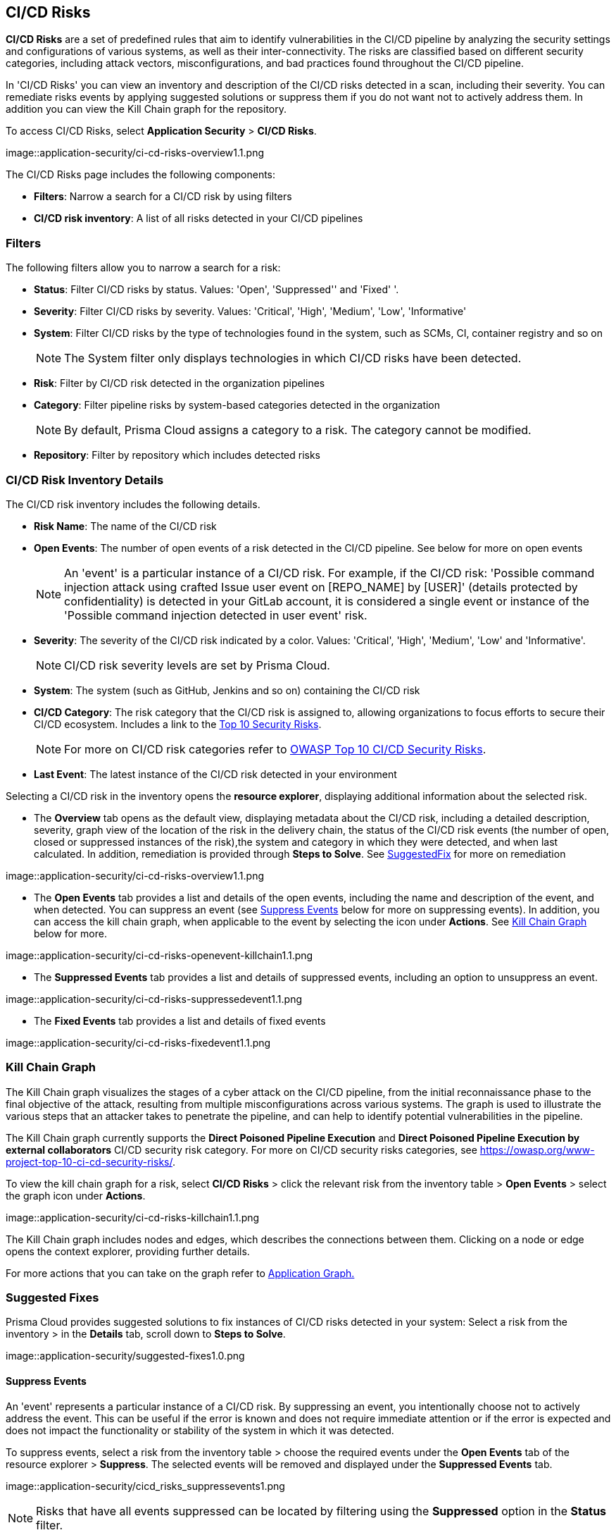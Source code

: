 == CI/CD Risks

*CI/CD Risks* are a set of predefined rules that aim to identify vulnerabilities in the CI/CD pipeline by analyzing the security settings and configurations of various systems, as well as their inter-connectivity. The risks are classified based on different security categories, including attack vectors, misconfigurations, and bad practices found throughout the CI/CD pipeline.

In 'CI/CD Risks' you can view an inventory and description of the CI/CD risks detected in a scan, including their severity. You can remediate risks events by applying suggested solutions or suppress them if you do not want not to actively address them. In addition you can view the Kill Chain graph for the repository.   

To access CI/CD Risks, select *Application Security* > *CI/CD Risks*.

image::application-security/ci-cd-risks-overview1.1.png

The CI/CD Risks page includes the following components:

* *Filters*: Narrow a search for a CI/CD risk by using filters  
* *CI/CD risk inventory*: A list of all risks detected in your CI/CD pipelines  

=== Filters

The following filters allow you to narrow a search for a risk:

* *Status*: Filter CI/CD risks by status. Values: 'Open', 'Suppressed'' and 'Fixed' '.
* *Severity*: Filter CI/CD risks by severity. Values: 'Critical', 'High', 'Medium', 'Low', 'Informative' 
* *System*: Filter CI/CD risks by the type of technologies found in the system, such as SCMs, CI, container registry and so on
+
NOTE: The System filter only displays technologies in which CI/CD risks have been detected.

* *Risk*: Filter by CI/CD risk detected in the organization pipelines
* *Category*: Filter pipeline risks by system-based categories detected in the organization 
+
NOTE: By default, Prisma Cloud assigns a category to a risk. The category cannot be modified.
+
* *Repository*: Filter by repository which includes detected risks

// NOTE: The 'Fixed' or 'Suppressed' filters only display CI/CD risks when *ALL* instances of the risk are fixed or suppressed.

=== CI/CD Risk Inventory Details

The CI/CD risk inventory includes the following details.

* *Risk Name*: The name of the CI/CD risk

* *Open Events*: The number of open events of a risk detected in the CI/CD pipeline. See below for more on open events
+
NOTE: An 'event' is a particular instance of a CI/CD risk. For example, if the CI/CD  risk: 'Possible command injection attack using crafted Issue user event on [REPO_NAME] by [USER]' (details protected by confidentiality) is detected in your GitLab account, it is considered a single event or instance of the 'Possible command injection detected in user event' risk.

* *Severity*: The severity of the CI/CD risk indicated by a color. Values: 'Critical', 'High', 'Medium', 'Low' and 'Informative'. 
+
NOTE: CI/CD risk severity levels are set by Prisma Cloud.

* *System*: The system (such as GitHub, Jenkins and so on) containing the CI/CD risk  

* *CI/CD Category*: The risk category that the CI/CD risk is assigned to, allowing organizations to focus efforts to secure their CI/CD ecosystem. Includes a link to the https://www.cidersecurity.io/top-10-cicd-security-risks/[Top 10 Security Risks]. 
+
NOTE: For more on CI/CD risk categories refer to https://owasp.org/www-project-top-10-ci-cd-security-risks/[OWASP Top 10 CI/CD Security Risks]. 

* *Last Event*: The latest instance of the CI/CD risk detected in your environment

Selecting a CI/CD risk in the inventory opens the *resource explorer*, displaying additional information about the selected risk.

* The *Overview* tab opens as the default view, displaying metadata about the CI/CD risk, including a detailed description, severity, graph view of the location of the risk in the delivery chain, the status of the CI/CD risk events (the number of open, closed or suppressed instances of the risk),the system and category in which they were detected, and when last calculated. In addition, remediation is provided through *Steps to Solve*. See <<suggested-fix,SuggestedFix>> for more on remediation

image::application-security/ci-cd-risks-overview1.1.png

* The *Open Events* tab provides a list and details of the open events, including the name and description of the event, and when detected. You can suppress an event (see <<suppress-events,Suppress Events>> below for more on suppressing events). In addition, you can access the kill chain graph, when applicable to the event by selecting the icon under *Actions*. See <<kill-chain-graph,Kill Chain Graph>> below for more.

image::application-security/ci-cd-risks-openevent-killchain1.1.png

* The *Suppressed Events* tab provides a list and details of suppressed events, including an option to unsuppress an event. 

image::application-security/ci-cd-risks-suppressedevent1.1.png

* The *Fixed Events* tab provides a list and details of fixed events 

image::application-security/ci-cd-risks-fixedevent1.1.png

[#kill-chain-graph-]
=== Kill Chain Graph

The Kill Chain graph visualizes the stages of a cyber attack on the CI/CD pipeline, from the initial reconnaissance phase to the final objective of the attack, resulting from multiple misconfigurations across various systems. The graph is used to illustrate the various steps that an attacker takes to penetrate the pipeline, and can help to identify potential vulnerabilities in the pipeline.

The Kill Chain graph currently supports the *Direct Poisoned Pipeline Execution* and *Direct Poisoned Pipeline Execution by external collaborators* CI/CD security risk category. For more on CI/CD security risks categories, see https://owasp.org/www-project-top-10-ci-cd-security-risks/.

To view the kill chain graph for a risk, select *CI/CD Risks* > click the relevant risk from the inventory table > *Open Events* > select the graph icon under *Actions*.

image::application-security/ci-cd-risks-killchain1.1.png

The Kill Chain graph includes nodes and edges, which describes the connections between them. Clicking on a node or edge opens the context explorer, providing further details.

For more actions that you can take on the graph refer to xref:../visibility/repositories.adoc[Application Graph.]

// Check link works to Application Graph in Repositories

[#suggested-fix-]
=== Suggested Fixes

Prisma Cloud provides suggested solutions to fix instances of CI/CD risks detected in your system: Select a risk from the inventory > in the *Details* tab, scroll down to *Steps to Solve*.

image::application-security/suggested-fixes1.0.png
////
=== Suppress CI/CD Risks

By suppressing a CI/CD risk, you will  intentionally ignore handling the risk, and ALL events, which are particular instances of the risk. This can be useful if the error is known and does not require immediate attention or if the error is expected and does not impact the functionality or stability of the system in which it was detected.

NOTE: When you suppress a risk, all instances or events of the risk are suppressed.

To suppress a risk, select *CI/CD Risks* from the main menu > choose a risk from the inventory > select *ALL* events under the *Open Events* tab in the resource explorer > *Suppress*. The risk is removed from the inventory, and is displayed under the Suppressed tab. 

TIP: You can view all suppressed risks by selecting the *Suppressed*value of the *Status* filter.

//image::application-security/cicd_risks_suppressrisks1.png
////
[#suppress-events]
==== Suppress Events

An 'event' represents a particular instance of a CI/CD risk. By suppressing an event, you intentionally choose not to actively address the event. This can be useful if the error is known and does not require immediate attention or if the error is expected and does not impact the functionality or stability of the system in which it was detected.

To suppress events, select a risk from the inventory table > choose the required events under the *Open Events* tab of the resource explorer > *Suppress*. The selected events will be removed and displayed under the *Suppressed Events* tab.  

image::application-security/cicd_risks_suppressevents1.png

NOTE: Risks that have all events suppressed can be located by filtering using the *Suppressed* option in the *Status* filter.  

////
==== Unsuppress Risks

Unsuppressing a risk includes unsuppressing all risk events: Select *Suppressed* from the *Status* filter > choose the risk from the inventory table > choose *ALL* events from the *Suppressed Events* tab > *Unsuppress*. The risk status  is restored to 'Open', and its events displayed under the *Open Events* tab. 
////

[#unsuppress-events]
==== Unsuppress Events

Unsuppress an event or multiple events in order to take action on it when the event requires attentions. 

To unsuppress an event, select the risk from the inventory table > choose the required events under the  *Suppressed Events* tab > *Unsuppress*. The status of the selected events will be restored as 'Open', and will be displayed under the *Open Events* tab.  
[#disable-policies]
=== Disable Policies

Disable policies to exclude calculating policies (risks) during a scan in order to reduce overall scan time, to prevent unnecessary policies being scanned, and to help reduce false positives. 

[.procedure]
. On the Prisma Cloud console, select *Governance* > *Add Filter* > *Policy Type* > *Config*.
. Select a policy from the *Config* inventory table under *Policy Type* > toggle the *Status* button *OFF*.
+
image::application-security/ci-cd-policy-disable1.1.png
+
NOTE: For more on disabling policies, see https://docs.paloaltonetworks.com/prisma/prisma-cloud/prisma-cloud-admin/prisma-cloud-policies/manage-prisma-cloud-policies[Prisma Cloud documentation]. 

////
=== Export CI/CD Risk Data

You can export all CI/CD risk data or the data relating to an open, suppressed or fixed event, as a CSV file:

* To export all CI/CD risk data: select the *Download* icon found on the top right of the CI/CD risk inventory  

* To export open, suppressed or fixed event data: select the *Download* icon found in a corresponding tab when selecting a risk in the inventory table 

NOTE: The generated data will include filtered data only when applying filters.
////
